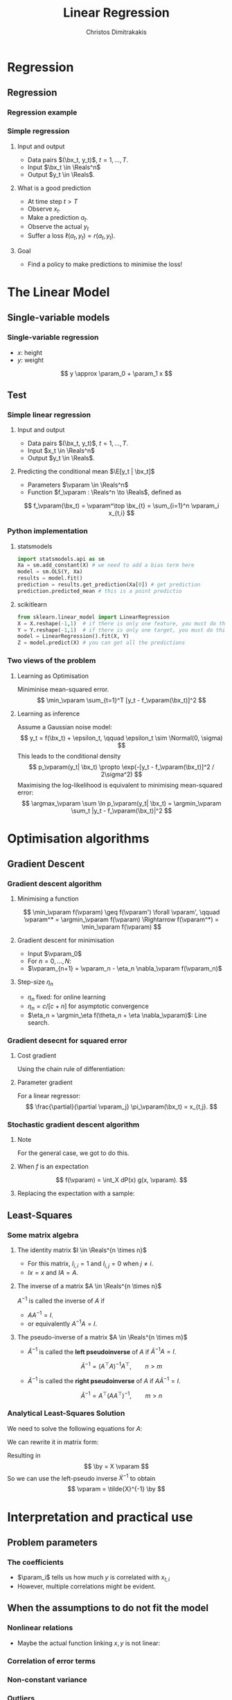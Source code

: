 #+TITLE: Linear Regression
#+AUTHOR: Christos Dimitrakakis
#+EMAIL:christos.dimitrakakis@unine.ch
#+LaTeX_HEADER: \usepackage{tikz}
#+LaTeX_HEADER: \usepackage{amsmath}
#+LaTeX_HEADER: \usepackage{amssymb}
#+LaTeX_HEADER: \usepackage{isomath}
#+LaTeX_HEADER: \newcommand \E {\mathop{\mbox{\ensuremath{\mathbb{E}}}}\nolimits}
#+LaTeX_HEADER: \newcommand \Var {\mathop{\mbox{\ensuremath{\mathbb{V}}}}\nolimits}
#+LaTeX_HEADER: \newcommand \Bias {\mathop{\mbox{\ensuremath{\mathbb{B}}}}\nolimits}
#+LaTeX_HEADER: \newcommand\ind[1]{\mathop{\mbox{\ensuremath{\mathbb{I}}}}\left\{#1\right\}}
#+LaTeX_HEADER: \renewcommand \Pr {\mathop{\mbox{\ensuremath{\mathbb{P}}}}\nolimits}
#+LaTeX_HEADER: \DeclareMathOperator*{\argmax}{arg\,max}
#+LaTeX_HEADER: \DeclareMathOperator*{\argmin}{arg\,min}
#+LaTeX_HEADER: \DeclareMathOperator*{\sgn}{sgn}
#+LaTeX_HEADER: \newcommand \defn {\mathrel{\triangleq}}
#+LaTeX_HEADER: \newcommand \Reals {\mathbb{R}}
#+LaTeX_HEADER: \newcommand \Param {B}
#+LaTeX_HEADER: \newcommand \param {\beta}
#+LaTeX_HEADER: \newcommand \vparam {\vectorsym{\beta}}
#+LaTeX_HEADER: \newcommand \mparam {\matrixsym{B}}
#+LaTeX_HEADER: \newcommand \bW {\matrixsym{W}}
#+LaTeX_HEADER: \newcommand \bw {\vectorsym{w}}
#+LaTeX_HEADER: \newcommand \wi {\vectorsym{w}_i}
#+LaTeX_HEADER: \newcommand \wij {w_{i,j}}
#+LaTeX_HEADER: \newcommand \bA {\matrixsym{A}}
#+LaTeX_HEADER: \newcommand \ai {\vectorsym{a}_i}
#+LaTeX_HEADER: \newcommand \aij {a_{i,j}}
#+LaTeX_HEADER: \newcommand \bx {\vectorsym{x}}
#+LaTeX_HEADER: \newcommand \by {\vectorsym{y}}
#+LaTeX_HEADER: \newcommand \bel {\beta}
#+LaTeX_HEADER: \newcommand \Ber {\textrm{Bernoulli}}
#+LaTeX_HEADER: \newcommand \Beta {\textrm{Beta}}
#+LaTeX_HEADER: \newcommand \Normal {\textrm{Normal}}
#+LaTeX_CLASS_OPTIONS: [smaller]
#+COLUMNS: %40ITEM %10BEAMER_env(Env) %9BEAMER_envargs(Env Args) %4BEAMER_col(Col) %10BEAMER_extra(Extra)
#+TAGS: activity advanced definition exercise homework project example theory code
#+OPTIONS:   H:3
* Regression
** Regression
*** Regression example

*** Simple regression
**** Input and output
- Data pairs $(\bx_t, y_t)$, $t = 1, \ldots, T$.
- Input $\bx_t \in \Reals^n$
- Output $y_t \in \Reals$.
**** What is a good prediction
- At time step $t > T$
- Observe $x_t$.
- Make a prediction $a_t$.
- Observe the actual $y_t$
- Suffer a loss $\ell(a_t, y_t) = r(a_t, y_t)$.
**** Goal
- Find a policy to make predictions to minimise the loss!

* The Linear Model
** Single-variable models
*** Single-variable regression
- $x$: height
- $y$: weight
\[
y \approx \param_0 + \param_1 x
\]

** Test
*** Simple linear regression
**** Input and output
- Data pairs $(\bx_t, y_t)$, $t = 1, \ldots, T$.
- Input $x_t \in \Reals^n$
- Output $y_t \in \Reals$.
**** Predicting the conditional mean $\E[y_t | \bx_t]$
- Parameters $\vparam \in \Reals^n$
- Function $f_\vparam : \Reals^n \to \Reals$, defined as
\[
f_\vparam(\bx_t) = \vparam^\top \bx_{t} = \sum_{i=1}^n \vparam_i x_{t,i}
\]

*** Python implementation
**** statsmodels
#+BEGIN_SRC python
import statsmodels.api as sm
Xa = sm.add_constant(X) # we need to add a bias term here
model = sm.OLS(Y, Xa)
results = model.fit() 
prediction = results.get_prediction(Xa[0]) # get prediction
prediction.predicted_mean # this is a point predictio
#+END_SRC

**** scikitlearn 
#+BEGIN_SRC python
from sklearn.linear_model import LinearRegression
X = X.reshape(-1,1)  # if there is only one feature, you must do this ...
Y = Y.reshape(-1,1)  # if there is only one target, you must do this ...
model = LinearRegression().fit(X, Y) 
Z = model.predict(X) # you can get all the predictions

#+END_SRC



***  Two views of the problem

**** Learning as Optimisation 
Miniminise mean-squared error.
\[
\min_\vparam \sum_{t=1}^T [y_t - f_\vparam(\bx_t)]^2
\]
**** Learning as inference
Assume a Gaussian noise model:
\[
y_t = f(\bx_t) + \epsilon_t,  \qquad \epsilon_t \sim \Normal(0, \sigma)
\]
This leads to the conditional density
\[
p_\vparam(y_t| \bx_t) 
\propto
\exp(-[y_t - f_\vparam(\bx_t)]^2 / 2\sigma^2)
\]
Maximising the log-likelihood is equivalent to minimising mean-squared error:
\[
\argmax_\vparam \sum \ln p_\vparam(y_t| \bx_t) = \argmin_\vparam \sum_t |y_t - f_\vparam(\bx_t)|^2
\]
* Optimisation algorithms
** Gradient Descent
*** Gradient descent algorithm
**** Minimising a function
\[
\min_\vparam f(\vparam) \geq f(\vparam') \forall \vparam',
\qquad \vparam^* = \argmin_\vparam f(\vparam) \Rightarrow f(\vparam^*) = \min_\vparam f(\vparam)
\]
**** Gradient descent for minimisation
- Input $\vparam_0$
- For $n = 0, \ldots, N$:
- $\vparam_{n+1} = \vparam_n - \eta_n \nabla_\vparam f(\vparam_n)$
**** Step-size $\eta_n$
- $\eta_n$ fixed: for online learning
- $\eta_n = c/[c + n]$ for asymptotic convergence
- $\eta_n = \argmin_\eta f(\theta_n + \eta \nabla_\vparam)$: Line search.

*** Gradient desecnt for squared error
**** Cost gradient
Using the chain rule of differentiation:
\begin{align*}
\nabla_\vparam \ell(\vparam)
&= \nabla \sum_{t=1}^T [y_t - \pi_\vparam(\bx_t)]^2
\\
&= \sum_{t=1}^T \nabla [y_t - \pi_\vparam(\bx_t)]^2
\\
&= \sum_{t=1}^T 2 [y_t - \pi_\vparam(\bx_t)] [- \nabla \pi_\vparam(\bx_t)]^2
\end{align*}
**** Parameter gradient
For a linear regressor:
\[
\frac{\partial}{\partial \vparam_j} \pi_\vparam(\bx_t) = x_{t,j}.
\]

*** Stochastic gradient descent algorithm
**** Note
 :PROPERTIES:
 :BEAMER_ENV: note
 :END:
For the general case, we got to do this.

**** When $f$ is an expectation
\[
f(\vparam) = \int_X dP(x) g(x, \vparam).
\]
**** Replacing the expectation with a sample:
\begin{align*}
\nabla f(\vparam)
&= \int_X dP(x) \nabla g(x, \vparam)\\
&\approx \frac{1}{K} \sum_{k=1}^K \nabla g(x^{(k)}, \vparam), && x^{(k)} \sim P.
\end{align*}

** Least-Squares
*** Some matrix algebra
**** The identity matrix $I \in \Reals^{n \times n}$
- For this matrix, $I_{i,i} = 1$ and $I_{i,j} = 0$ when $j \neq i$.
- $Ix = x$ and $IA = A$.

**** The inverse of a matrix $A \in \Reals^{n \times n}$
$A^{-1}$ is called the inverse of $A$ if
- $A A^{-1} = I$.
- or equivalently $A^{-1} A = I$.

**** The pseudo-inverse of a matrix $A \in \Reals^{n \times m}$
- $\tilde{A}^{-1}$ is called the *left pseudoinverse* of $A$ if $\tilde{A}^{-1} A = I$.
\[
\tilde{A}^{-1} = (A^\top A)^{-1} A^\top, \qquad n > m
\]
- $\tilde{A}^{-1}$ is called the *right pseudoinverse* of $A$ if $A \tilde{A}^{-1} = I$.
\[
\tilde{A}^{-1} =  A^\top (AA^\top)^{-1}, \qquad m > n
\]

*** Analytical Least-Squares Solution
We need to solve the following equations for $A$:
\begin{equation*}
\begin{matrix}
y_1 &= \bx_1^\top \vparam\\
\cdots & \cdots\\
y_t &= \bx_t^\top \vparam\\
\cdots & \cdots\\
y_T &= \bx_T^\top \vparam
\end{matrix}
\end{equation*}
We can rewrite it in matrix form:
\begin{equation*}
\begin{pmatrix}
y_1\\
\vdots\\
y_t\\
\vdots\\
y_T
\end{pmatrix}
= 
\begin{pmatrix}
\bx_1^\top\\
\vdots\\
\bx_t^\top\\
\vdots\\
\bx_T^\top
\end{pmatrix}
\vparam
\end{equation*}
Resulting in 
\[
\by = X \vparam
\]
So we can use the left-pseudo inverse $\tilde{X}^{-1}$ to obtain
\[
\vparam = \tilde{X}^{-1} \by
\]

* Interpretation and practical use
** Problem parameters
*** The coefficients
- $\param_i$ tells us how much $y$ is correlated with $x_{t,i}$
- However, multiple correlations might be evident.
** When the assumptions to do not fit the model
*** Nonlinear relations
- Maybe the actual function linking $x,y$ is not linear:
  \[
  \]
*** Correlation of error terms
*** Non-constant variance
*** Outliers
*** High leverage points
*** Colinearity

** Exercises
*** Linear regression exercises
- Exercises 8, 13 from ISLP
- A variant of Ex. 13 but with Y generated independently of X.



